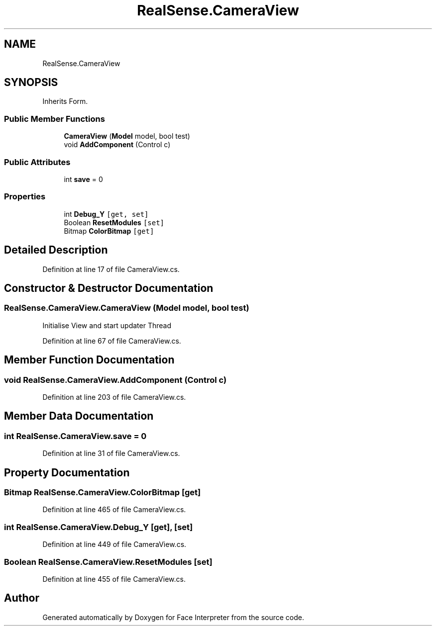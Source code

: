 .TH "RealSense.CameraView" 3 "Wed Jul 5 2017" "Face Interpreter" \" -*- nroff -*-
.ad l
.nh
.SH NAME
RealSense.CameraView
.SH SYNOPSIS
.br
.PP
.PP
Inherits Form\&.
.SS "Public Member Functions"

.in +1c
.ti -1c
.RI "\fBCameraView\fP (\fBModel\fP model, bool test)"
.br
.ti -1c
.RI "void \fBAddComponent\fP (Control c)"
.br
.in -1c
.SS "Public Attributes"

.in +1c
.ti -1c
.RI "int \fBsave\fP = 0"
.br
.in -1c
.SS "Properties"

.in +1c
.ti -1c
.RI "int \fBDebug_Y\fP\fC [get, set]\fP"
.br
.ti -1c
.RI "Boolean \fBResetModules\fP\fC [set]\fP"
.br
.ti -1c
.RI "Bitmap \fBColorBitmap\fP\fC [get]\fP"
.br
.in -1c
.SH "Detailed Description"
.PP 
Definition at line 17 of file CameraView\&.cs\&.
.SH "Constructor & Destructor Documentation"
.PP 
.SS "RealSense\&.CameraView\&.CameraView (\fBModel\fP model, bool test)"
Initialise View and start updater Thread 
.PP
Definition at line 67 of file CameraView\&.cs\&.
.SH "Member Function Documentation"
.PP 
.SS "void RealSense\&.CameraView\&.AddComponent (Control c)"

.PP
Definition at line 203 of file CameraView\&.cs\&.
.SH "Member Data Documentation"
.PP 
.SS "int RealSense\&.CameraView\&.save = 0"

.PP
Definition at line 31 of file CameraView\&.cs\&.
.SH "Property Documentation"
.PP 
.SS "Bitmap RealSense\&.CameraView\&.ColorBitmap\fC [get]\fP"

.PP
Definition at line 465 of file CameraView\&.cs\&.
.SS "int RealSense\&.CameraView\&.Debug_Y\fC [get]\fP, \fC [set]\fP"

.PP
Definition at line 449 of file CameraView\&.cs\&.
.SS "Boolean RealSense\&.CameraView\&.ResetModules\fC [set]\fP"

.PP
Definition at line 455 of file CameraView\&.cs\&.

.SH "Author"
.PP 
Generated automatically by Doxygen for Face Interpreter from the source code\&.
